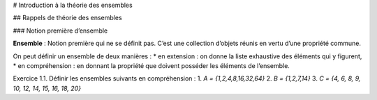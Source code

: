 
# Introduction à la théorie des ensembles

## Rappels de théorie des ensembles

### Notion première d’ensemble

**Ensemble** : Notion première qui ne se définit pas. C’est une collection d’objets réunis en vertu d’une
propriété commune.

On peut définir un ensemble de deux manières :
* en extension : on donne la liste exhaustive des éléments qui y figurent,
* en compréhension : en donnant la propriété que doivent posséder les éléments de l’ensemble.

Exercice 1.1. Définir les ensembles suivants en compréhension :
1. `A = {1,2,4,8,16,32,64}`
2. `B = {1,2,7,14}`
3. `C = {4, 6, 8, 9, 10, 12, 14, 15, 16, 18, 20}`
